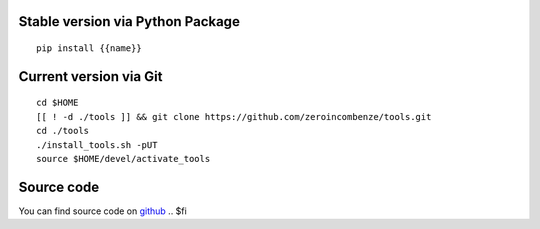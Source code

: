 .. $if not no_pypi
Stable version via Python Package
~~~~~~~~~~~~~~~~~~~~~~~~~~~~~~~~~

::

    pip install {{name}}

.. $fi
Current version via Git
~~~~~~~~~~~~~~~~~~~~~~~

::

    cd $HOME
    [[ ! -d ./tools ]] && git clone https://github.com/zeroincombenze/tools.git
    cd ./tools
    ./install_tools.sh -pUT
    source $HOME/devel/activate_tools
.. $if write_index

Source code
~~~~~~~~~~~

You can find source code on `github <https://github.com/zeroincombenze/tools.git>`__
.. $fi
